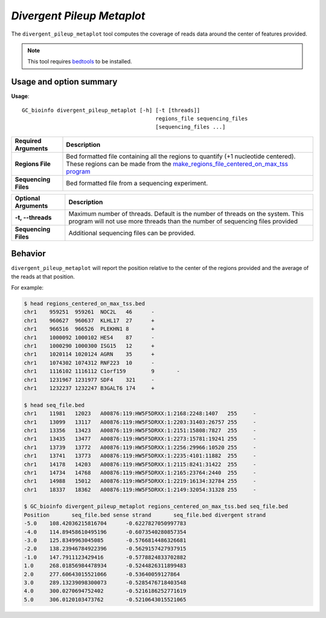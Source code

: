 ##############################
*Divergent Pileup Metaplot*
##############################
The ``divergent_pileup_metaplot`` tool computes the coverage of reads data around the center of features provided.

.. note::

    This tool requires `bedtools <https://github.com/arq5x/bedtools2>`_ to be installed.


===============================
Usage and option summary
===============================
**Usage**:
::

  GC_bioinfo divergent_pileup_metaplot [-h] [-t [threads]]
                                            regions_file sequencing_files
                                            [sequencing_files ...]


===========================    =========================================================================================================================================================
Required Arguments                         Description
===========================    =========================================================================================================================================================
**Regions File**               Bed formatted file containing all the regions to quantify (+1 nucleotide centered). These regions can be made from the `make_regions_file_centered_on_max_tss program <make_regions_file_centered_on_max_tss.rst>`_
**Sequencing Files**           Bed formatted file from a sequencing experiment.
===========================    =========================================================================================================================================================

===========================    ===============================================================================================================================================================
Optional Arguments             Description
===========================    ===============================================================================================================================================================
**-t, --threads**              Maximum number of threads. Default is the number of threads on the system. This program will not use more threads than the number of sequencing files provided
**Sequencing Files**           Additional sequencing files can be provided.
===========================    ===============================================================================================================================================================


==========================================================================
Behavior
==========================================================================
``divergent_pileup_metaplot`` will report the position relative to the center of the regions provided and the average
of the reads at that position.

For example:

.. image:: images/divergent_pileup_metaplot.png

\


.. code-block:: bash

  $ head regions_centered_on_max_tss.bed
  chr1    959251  959261  NOC2L   46      -
  chr1    960627  960637  KLHL17  27      +
  chr1    966516  966526  PLEKHN1 8       +
  chr1    1000092 1000102 HES4    87      -
  chr1    1000290 1000300 ISG15   12      +
  chr1    1020114 1020124 AGRN    35      +
  chr1    1074302 1074312 RNF223  10      -
  chr1    1116102 1116112 C1orf159        9       -
  chr1    1231967 1231977 SDF4    321     -
  chr1    1232237 1232247 B3GALT6 174     +

  $ head seq_file.bed
  chr1    11981   12023   A00876:119:HW5F5DRXX:1:2168:2248:1407   255     -
  chr1    13099   13117   A00876:119:HW5F5DRXX:1:2203:31403:26757 255     -
  chr1    13356   13423   A00876:119:HW5F5DRXX:1:2151:15808:7827  255     -
  chr1    13435   13477   A00876:119:HW5F5DRXX:1:2273:15781:19241 255     -
  chr1    13739   13772   A00876:119:HW5F5DRXX:1:2256:29966:10520 255     -
  chr1    13741   13773   A00876:119:HW5F5DRXX:1:2235:4101:11882  255     -
  chr1    14178   14203   A00876:119:HW5F5DRXX:1:2115:8241:31422  255     -
  chr1    14734   14768   A00876:119:HW5F5DRXX:1:2165:23764:2440  255     -
  chr1    14988   15012   A00876:119:HW5F5DRXX:1:2219:16134:32784 255     -
  chr1    18337   18362   A00876:119:HW5F5DRXX:1:2149:32054:31328 255     -

  $ GC_bioinfo divergent_pileup_metaplot regions_centered_on_max_tss.bed seq_file.bed
  Position       seq_file.bed sense strand       seq_file.bed divergent strand
  -5.0    108.42036215816704      -0.6227827050997783
  -4.0    114.89458610495196      -0.6073540280857354
  -3.0    125.8349963045085       -0.5766814486326681
  -2.0    138.23946784922396      -0.5629157427937915
  -1.0    147.7911123429416       -0.5778824833702882
  1.0     268.01856984478934      -0.5244826311899483
  2.0     277.60643015521066      -0.53640059127864
  3.0     289.13239098300073      -0.5285476718403548
  4.0     300.0270694752402       -0.5216186252771619
  5.0     306.0120103473762       -0.5210643015521065
